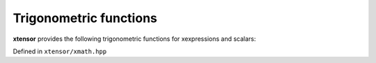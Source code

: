 .. Copyright (c) 2016, Johan Mabille, Sylvain Corlay and Wolf Vollprecht

   Distributed under the terms of the BSD 3-Clause License.

   The full license is in the file LICENSE, distributed with this software.

Trigonometric functions
=======================

**xtensor** provides the following trigonometric functions for xexpressions and scalars:

Defined in ``xtensor/xmath.hpp``

.. doxygenfunction:: sin(E&&)
   :project: xtensor

.. doxygenfunction:: cos(E&&)
   :project: xtensor

.. doxygenfunction:: tan(E&&)
   :project: xtensor

.. doxygenfunction:: asin(E&&)
   :project: xtensor

.. doxygenfunction:: acos(E&&)
   :project: xtensor

.. doxygenfunction:: atan(E&&)
   :project: xtensor

.. doxygenfunction:: atan2(E1&&, E2&&)
   :project: xtensor
